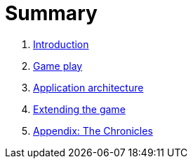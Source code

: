 = Summary

. link:README.adoc[Introduction]
. link:game_play.adoc[Game play]
. link:microservices/README.adoc[Application architecture]
. link:walkthroughs/README.adoc[Extending the game]
. link:chronicles/README.adoc[Appendix: The Chronicles]

